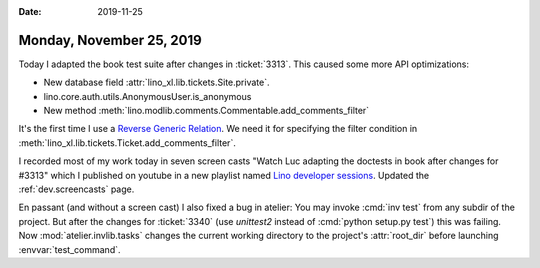 :date: 2019-11-25

=========================
Monday, November 25, 2019
=========================

Today I adapted the book test suite after changes in :ticket:`3313`.  This
caused some more API optimizations:

- New database field :attr:`lino_xl.lib.tickets.Site.private`.
- lino.core.auth.utils.AnonymousUser.is_anonymous
- New method :meth:`lino.modlib.comments.Commentable.add_comments_filter`

It's the first time I use a `Reverse Generic Relation
<https://docs.djangoproject.com/en/5.0/ref/contrib/contenttypes/#reverse-generic-relations>`__.
We need it for specifying the filter condition
in :meth:`lino_xl.lib.tickets.Ticket.add_comments_filter`.

I recorded most of my work today in seven screen casts  "Watch Luc adapting the
doctests in book after changes for #3313" which  I published on youtube in a new
playlist named  `Lino developer sessions
<https://www.youtube.com/playlist?list=PL5qugrzfIhI9G53OMI2Zb8Ao2wNCiPeXX>`__.
Updated the :ref:`dev.screencasts` page.




En passant (and without a screen cast) I also fixed a bug in atelier: You may
invoke :cmd:`inv test` from any subdir of the project.  But after the changes
for :ticket:`3340`  (use `unittest2` instead of :cmd:`python setup.py test`)
this was failing.  Now :mod:`atelier.invlib.tasks`  changes the current working
directory to the project's :attr:`root_dir` before launching
:envvar:`test_command`.
